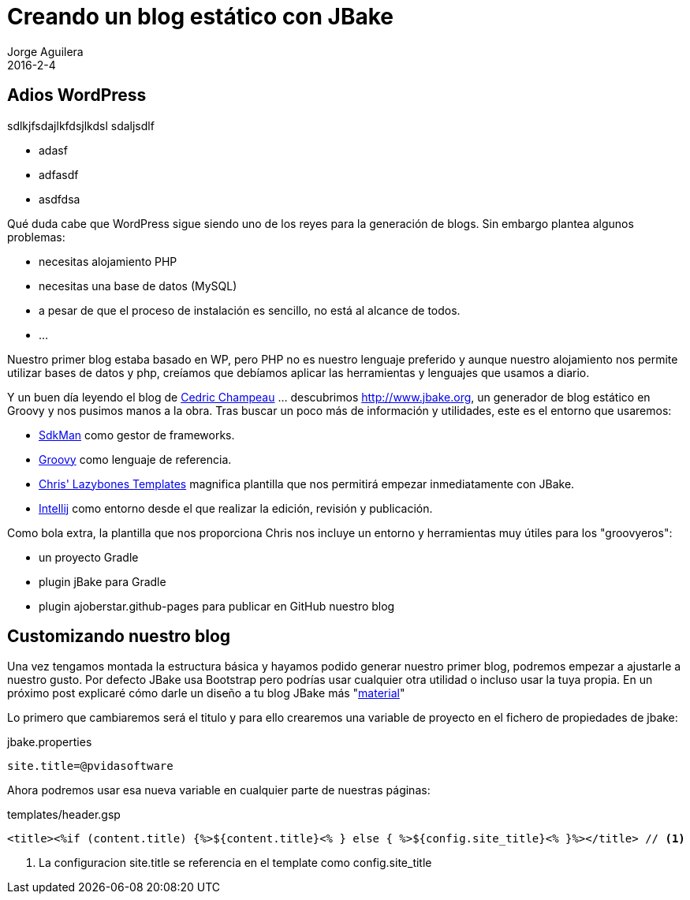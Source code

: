 = Creando un blog estático con JBake
Jorge Aguilera
2016-2-4
:jbake-type: post
:jbake-status: published
:jbake-tags: blog, asciidoc
:idprefix:

== Adios WordPress

sdlkjfsdajlkfdsjlkdsl sdaljsdlf 

- adasf
- adfasdf
- asdfdsa 

Qué duda cabe que WordPress sigue siendo uno de los reyes para la generación de blogs. Sin embargo plantea algunos
problemas:

* necesitas alojamiento PHP
* necesitas una base de datos (MySQL)
* a pesar de que el proceso de instalación es sencillo, no está al alcance de todos.
* ...


Nuestro primer blog estaba basado en WP, pero PHP no es nuestro lenguaje preferido y aunque nuestro alojamiento nos
permite utilizar bases de datos y php, creíamos que debíamos aplicar las herramientas y lenguajes que usamos a diario.

Y un buen día leyendo el blog de link:http://melix.github.io/blog/2014/02/hosting-jbake-github.html[Cedric Champeau]
... descubrimos http://www.jbake.org, un generador de blog estático en Groovy y
nos pusimos manos a la obra. Tras buscar un poco más de información y utilidades, este es el entorno que usaremos:

 * link:http://sdkman.io/[SdkMan] como gestor de frameworks.
 * link:http://groovy-lang.org[Groovy] como lenguaje de referencia.
 * link:https://github.com/cjstehno/lazybones-templates[Chris' Lazybones Templates] magnifica plantilla que nos permitirá
empezar inmediatamente con JBake.
 * link:https://www.jetbrains.com/idea/[Intellij] como entorno desde el que realizar la edición, revisión y publicación.

Como bola extra, la plantilla que nos proporciona Chris nos incluye un entorno y herramientas muy útiles para los "groovyeros":

* un proyecto Gradle
* plugin jBake para Gradle
* plugin ajoberstar.github-pages para publicar en GitHub nuestro blog


== Customizando nuestro blog

Una vez tengamos montada la estructura básica y hayamos podido generar nuestro primer blog, podremos empezar
 a ajustarle a nuestro gusto. Por defecto JBake usa Bootstrap pero podrías usar cualquier otra utilidad o incluso
 usar la tuya propia. En un próximo post explicaré cómo darle un diseño a tu blog JBake más "link:https://www.google.com/design/spec/material-design/introduction.html[material]"

Lo primero que cambiaremos será el titulo y para ello crearemos una variable de proyecto en el fichero
de propiedades de jbake:

[source]
.jbake.properties
----
site.title=@pvidasoftware
----

Ahora podremos usar esa nueva variable en cualquier parte de nuestras páginas:

[source]
.templates/header.gsp
----
<title><%if (content.title) {%>${content.title}<% } else { %>${config.site_title}<% }%></title> // <1>
----
<1> La configuracion site.title se referencia en el template como config.site_title



